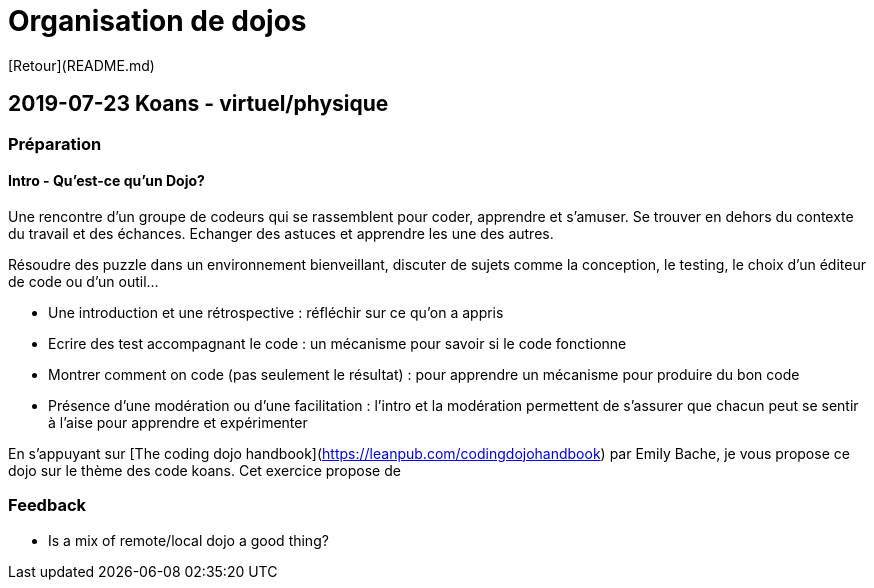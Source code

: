 # Organisation de dojos

[Retour](README.md)

## 2019-07-23 Koans - virtuel/physique

### Préparation

#### Intro - Qu'est-ce qu'un Dojo?

Une rencontre d'un groupe de codeurs qui se rassemblent pour coder, apprendre et s'amuser. Se trouver
en dehors du contexte du travail et des échances. Echanger des astuces et apprendre les une des autres.

Résoudre des puzzle dans un environnement bienveillant, discuter de sujets comme la conception, le testing,
le choix d'un éditeur de code ou d'un outil...

* Une introduction et une rétrospective : réfléchir sur ce qu'on a appris
* Ecrire des test accompagnant le code : un mécanisme pour savoir si le code fonctionne
* Montrer comment on code (pas seulement le résultat) : pour apprendre un mécanisme pour produire du bon code  
* Présence d'une modération ou d'une facilitation : l'intro et la modération permettent de s'assurer que chacun 
  peut se sentir à l'aise pour apprendre et expérimenter


En s'appuyant sur [The coding dojo handbook](https://leanpub.com/codingdojohandbook) par Emily Bache, 
je vous propose ce dojo sur le thème des code koans. Cet exercice propose de 



### Feedback

* Is a mix of remote/local dojo a good thing?
